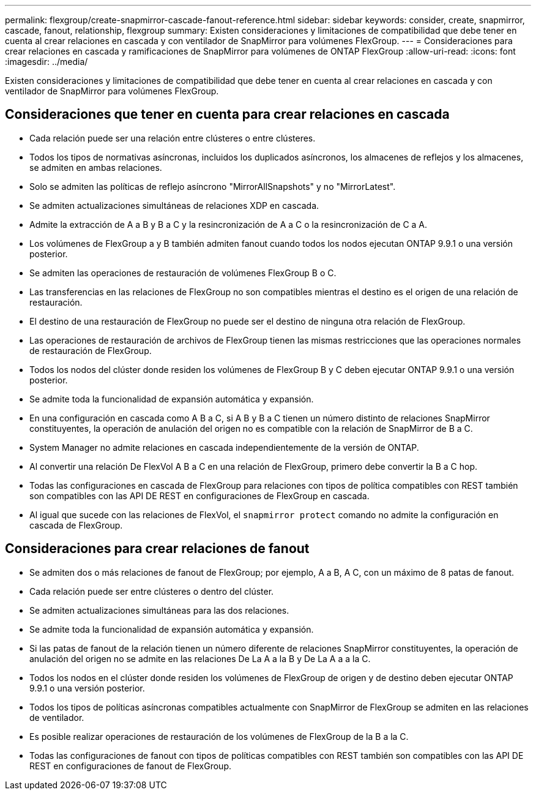 ---
permalink: flexgroup/create-snapmirror-cascade-fanout-reference.html 
sidebar: sidebar 
keywords: consider, create, snapmirror, cascade, fanout, relationship, flexgroup 
summary: Existen consideraciones y limitaciones de compatibilidad que debe tener en cuenta al crear relaciones en cascada y con ventilador de SnapMirror para volúmenes FlexGroup. 
---
= Consideraciones para crear relaciones en cascada y ramificaciones de SnapMirror para volúmenes de ONTAP FlexGroup
:allow-uri-read: 
:icons: font
:imagesdir: ../media/


[role="lead"]
Existen consideraciones y limitaciones de compatibilidad que debe tener en cuenta al crear relaciones en cascada y con ventilador de SnapMirror para volúmenes FlexGroup.



== Consideraciones que tener en cuenta para crear relaciones en cascada

* Cada relación puede ser una relación entre clústeres o entre clústeres.
* Todos los tipos de normativas asíncronas, incluidos los duplicados asíncronos, los almacenes de reflejos y los almacenes, se admiten en ambas relaciones.
* Solo se admiten las políticas de reflejo asíncrono "MirrorAllSnapshots" y no "MirrorLatest".
* Se admiten actualizaciones simultáneas de relaciones XDP en cascada.
* Admite la extracción de A a B y B a C y la resincronización de A a C o la resincronización de C a A.
* Los volúmenes de FlexGroup a y B también admiten fanout cuando todos los nodos ejecutan ONTAP 9.9.1 o una versión posterior.
* Se admiten las operaciones de restauración de volúmenes FlexGroup B o C.
* Las transferencias en las relaciones de FlexGroup no son compatibles mientras el destino es el origen de una relación de restauración.
* El destino de una restauración de FlexGroup no puede ser el destino de ninguna otra relación de FlexGroup.
* Las operaciones de restauración de archivos de FlexGroup tienen las mismas restricciones que las operaciones normales de restauración de FlexGroup.
* Todos los nodos del clúster donde residen los volúmenes de FlexGroup B y C deben ejecutar ONTAP 9.9.1 o una versión posterior.
* Se admite toda la funcionalidad de expansión automática y expansión.
* En una configuración en cascada como A B a C, si A B y B a C tienen un número distinto de relaciones SnapMirror constituyentes, la operación de anulación del origen no es compatible con la relación de SnapMirror de B a C.
* System Manager no admite relaciones en cascada independientemente de la versión de ONTAP.
* Al convertir una relación De FlexVol A B a C en una relación de FlexGroup, primero debe convertir la B a C hop.
* Todas las configuraciones en cascada de FlexGroup para relaciones con tipos de política compatibles con REST también son compatibles con las API DE REST en configuraciones de FlexGroup en cascada.
* Al igual que sucede con las relaciones de FlexVol, el `snapmirror protect` comando no admite la configuración en cascada de FlexGroup.




== Consideraciones para crear relaciones de fanout

* Se admiten dos o más relaciones de fanout de FlexGroup; por ejemplo, A a B, A C, con un máximo de 8 patas de fanout.
* Cada relación puede ser entre clústeres o dentro del clúster.
* Se admiten actualizaciones simultáneas para las dos relaciones.
* Se admite toda la funcionalidad de expansión automática y expansión.
* Si las patas de fanout de la relación tienen un número diferente de relaciones SnapMirror constituyentes, la operación de anulación del origen no se admite en las relaciones De La A a la B y De La A a a la C.
* Todos los nodos en el clúster donde residen los volúmenes de FlexGroup de origen y de destino deben ejecutar ONTAP 9.9.1 o una versión posterior.
* Todos los tipos de políticas asíncronas compatibles actualmente con SnapMirror de FlexGroup se admiten en las relaciones de ventilador.
* Es posible realizar operaciones de restauración de los volúmenes de FlexGroup de la B a la C.
* Todas las configuraciones de fanout con tipos de políticas compatibles con REST también son compatibles con las API DE REST en configuraciones de fanout de FlexGroup.

